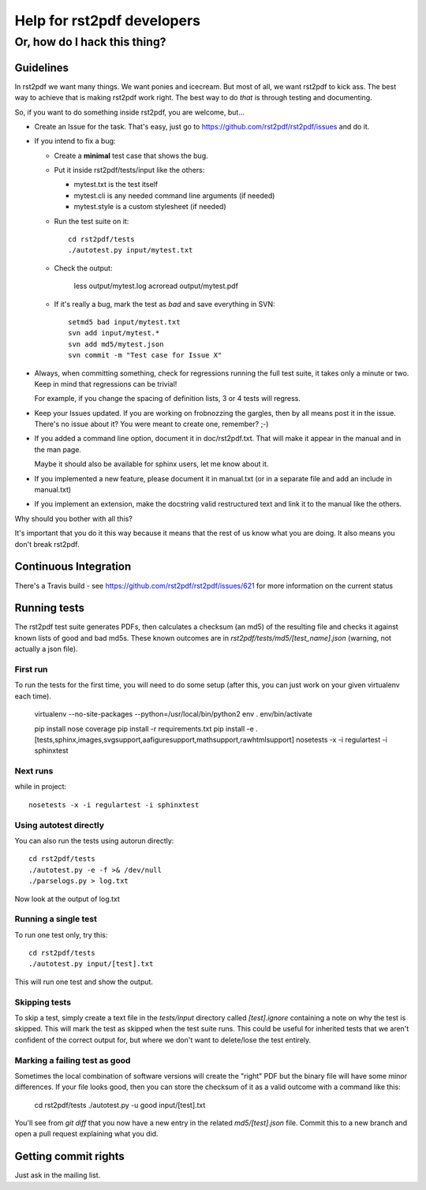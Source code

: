 ===========================
Help for rst2pdf developers
===========================

-----------------------------
Or, how do I hack this thing?
-----------------------------

Guidelines
----------

In rst2pdf we want many things. We want ponies and icecream. But most of all, we want
rst2pdf to kick ass. The best way to achieve that is making rst2pdf work right.
The best way to do *that* is through testing and documenting.

So, if you want to do something inside rst2pdf, you are welcome, but...

* Create an Issue for the task. That's easy, just go to
  https://github.com/rst2pdf/rst2pdf/issues and do it.

* If you intend to fix a bug:

  + Create a **minimal** test case that shows the bug.

  + Put it inside rst2pdf/tests/input like the others:

    - mytest.txt is the test itself

    - mytest.cli is any needed command line arguments (if needed)

    - mytest.style is a custom stylesheet (if needed)

  + Run the test suite on it::

      cd rst2pdf/tests
      ./autotest.py input/mytest.txt

  + Check the output:

      less output/mytest.log
      acroread output/mytest.pdf

  + If it's really a bug, mark the test as *bad* and save everything in SVN::

      setmd5 bad input/mytest.txt
      svn add input/mytest.*
      svn add md5/mytest.json
      svn commit -m "Test case for Issue X"

* Always, when committing something, check for regressions running the full test suite,
  it takes only a minute or two. Keep in mind that regressions can be trivial!

  For example, if you change the spacing of definition lists, 3 or 4 tests will
  regress.

* Keep your Issues updated. If you are working on frobnozzing the gargles, then by
  all means post it in the issue. There's no issue about it? You were meant to
  create one, remember? ;-)

* If you added a command line option, document it in doc/rst2pdf.txt.
  That will make it appear in the manual and in the man page.

  Maybe it should also be available for sphinx users, let me know about it.

* If you implemented a new feature, please document it in manual.txt
  (or in a separate file and add an include in manual.txt)

* If you implement an extension, make the docstring valid restructured text
  and link it to the manual like the others.

Why should you bother with all this?

It's important that you do it this way because it means that the rest of us know what you are doing. It also means you don't break rst2pdf.

Continuous Integration
----------------------

There's a Travis build - see https://github.com/rst2pdf/rst2pdf/issues/621 for more information on the current status

Running tests
-------------

The rst2pdf test suite generates PDFs, then calculates a checksum (an md5) of the resulting file and checks it against known lists of good and bad md5s. These known outcomes are in `rst2pdf/tests/md5/[test_name].json` (warning, not actually a json file).

First run
~~~~~~~~~

To run the tests for the first time, you will need to do some setup (after this, you can just work on your given virtualenv each time).

  virtualenv --no-site-packages --python=/usr/local/bin/python2 env
  . env/bin/activate

  pip install nose coverage
  pip install -r requirements.txt
  pip install -e .[tests,sphinx,images,svgsupport,aafiguresupport,mathsupport,rawhtmlsupport]
  nosetests -x -i regulartest -i sphinxtest

Next runs
~~~~~~~~~

while in project::

  nosetests -x -i regulartest -i sphinxtest

Using autotest directly
~~~~~~~~~~~~~~~~~~~~~~~

You can also run the tests using autorun directly::

  cd rst2pdf/tests
  ./autotest.py -e -f >& /dev/null
  ./parselogs.py > log.txt


Now look at the output of log.txt

Running a single test
~~~~~~~~~~~~~~~~~~~~~

To run one test only, try this::

  cd rst2pdf/tests
  ./autotest.py input/[test].txt

This will run one test and show the output.

Skipping tests
~~~~~~~~~~~~~~

To skip a test, simply create a text file in the `tests/input` directory called `[test].ignore` containing a note on why the test is skipped. This will mark the test as skipped when the test suite runs. This could be useful for inherited tests that we aren't confident of the correct output for, but where we don't want to delete/lose the test entirely.

Marking a failing test as good
~~~~~~~~~~~~~~~~~~~~~~~~~~~~~~

Sometimes the local combination of software versions will create the "right" PDF but the binary file will have some minor differences. If your file looks good, then you can store the checksum of it as a valid outcome with a command like this:

  cd rst2pdf/tests
  ./autotest.py -u good input/[test].txt

You'll see from `git diff` that you now have a new entry in the related `md5/[test].json` file. Commit this to a new branch and open a pull request explaining what you did.

Getting commit rights
---------------------

Just ask in the mailing list.
